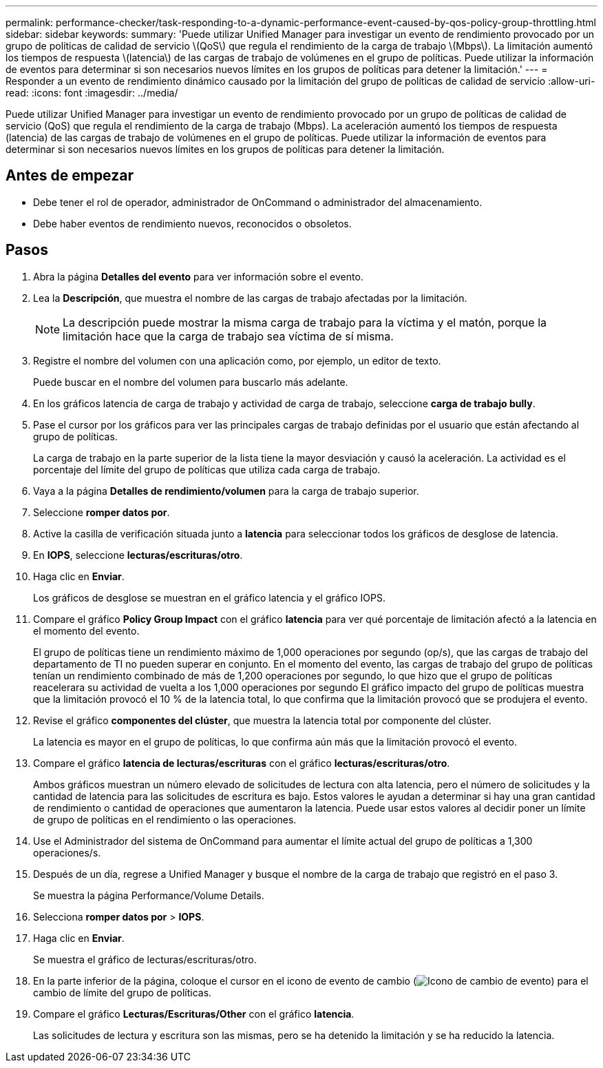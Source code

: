 ---
permalink: performance-checker/task-responding-to-a-dynamic-performance-event-caused-by-qos-policy-group-throttling.html 
sidebar: sidebar 
keywords:  
summary: 'Puede utilizar Unified Manager para investigar un evento de rendimiento provocado por un grupo de políticas de calidad de servicio \(QoS\) que regula el rendimiento de la carga de trabajo \(Mbps\). La limitación aumentó los tiempos de respuesta \(latencia\) de las cargas de trabajo de volúmenes en el grupo de políticas. Puede utilizar la información de eventos para determinar si son necesarios nuevos límites en los grupos de políticas para detener la limitación.' 
---
= Responder a un evento de rendimiento dinámico causado por la limitación del grupo de políticas de calidad de servicio
:allow-uri-read: 
:icons: font
:imagesdir: ../media/


[role="lead"]
Puede utilizar Unified Manager para investigar un evento de rendimiento provocado por un grupo de políticas de calidad de servicio (QoS) que regula el rendimiento de la carga de trabajo (Mbps). La aceleración aumentó los tiempos de respuesta (latencia) de las cargas de trabajo de volúmenes en el grupo de políticas. Puede utilizar la información de eventos para determinar si son necesarios nuevos límites en los grupos de políticas para detener la limitación.



== Antes de empezar

* Debe tener el rol de operador, administrador de OnCommand o administrador del almacenamiento.
* Debe haber eventos de rendimiento nuevos, reconocidos o obsoletos.




== Pasos

. Abra la página *Detalles del evento* para ver información sobre el evento.
. Lea la *Descripción*, que muestra el nombre de las cargas de trabajo afectadas por la limitación.
+
[NOTE]
====
La descripción puede mostrar la misma carga de trabajo para la víctima y el matón, porque la limitación hace que la carga de trabajo sea víctima de sí misma.

====
. Registre el nombre del volumen con una aplicación como, por ejemplo, un editor de texto.
+
Puede buscar en el nombre del volumen para buscarlo más adelante.

. En los gráficos latencia de carga de trabajo y actividad de carga de trabajo, seleccione *carga de trabajo bully*.
. Pase el cursor por los gráficos para ver las principales cargas de trabajo definidas por el usuario que están afectando al grupo de políticas.
+
La carga de trabajo en la parte superior de la lista tiene la mayor desviación y causó la aceleración. La actividad es el porcentaje del límite del grupo de políticas que utiliza cada carga de trabajo.

. Vaya a la página *Detalles de rendimiento/volumen* para la carga de trabajo superior.
. Seleccione *romper datos por*.
. Active la casilla de verificación situada junto a ***latencia*** para seleccionar todos los gráficos de desglose de latencia.
. En *IOPS*, seleccione ***lecturas/escrituras/otro***.
. Haga clic en *Enviar*.
+
Los gráficos de desglose se muestran en el gráfico latencia y el gráfico IOPS.

. Compare el gráfico *Policy Group Impact* con el gráfico *latencia* para ver qué porcentaje de limitación afectó a la latencia en el momento del evento.
+
El grupo de políticas tiene un rendimiento máximo de 1,000 operaciones por segundo (op/s), que las cargas de trabajo del departamento de TI no pueden superar en conjunto. En el momento del evento, las cargas de trabajo del grupo de políticas tenían un rendimiento combinado de más de 1,200 operaciones por segundo, lo que hizo que el grupo de políticas reacelerara su actividad de vuelta a los 1,000 operaciones por segundo El gráfico impacto del grupo de políticas muestra que la limitación provocó el 10 % de la latencia total, lo que confirma que la limitación provocó que se produjera el evento.

. Revise el gráfico *componentes del clúster*, que muestra la latencia total por componente del clúster.
+
La latencia es mayor en el grupo de políticas, lo que confirma aún más que la limitación provocó el evento.

. Compare el gráfico *latencia de lecturas/escrituras* con el gráfico *lecturas/escrituras/otro*.
+
Ambos gráficos muestran un número elevado de solicitudes de lectura con alta latencia, pero el número de solicitudes y la cantidad de latencia para las solicitudes de escritura es bajo. Estos valores le ayudan a determinar si hay una gran cantidad de rendimiento o cantidad de operaciones que aumentaron la latencia. Puede usar estos valores al decidir poner un límite de grupo de políticas en el rendimiento o las operaciones.

. Use el Administrador del sistema de OnCommand para aumentar el límite actual del grupo de políticas a 1,300 operaciones/s.
. Después de un día, regrese a Unified Manager y busque el nombre de la carga de trabajo que registró en el paso 3.
+
Se muestra la página Performance/Volume Details.

. Selecciona *romper datos por* > ***IOPS***.
. Haga clic en *Enviar*.
+
Se muestra el gráfico de lecturas/escrituras/otro.

. En la parte inferior de la página, coloque el cursor en el icono de evento de cambio (image:../media/opm-change-icon.gif["Icono de cambio de evento"]) para el cambio de límite del grupo de políticas.
. Compare el gráfico *Lecturas/Escrituras/Other* con el gráfico *latencia*.
+
Las solicitudes de lectura y escritura son las mismas, pero se ha detenido la limitación y se ha reducido la latencia.


